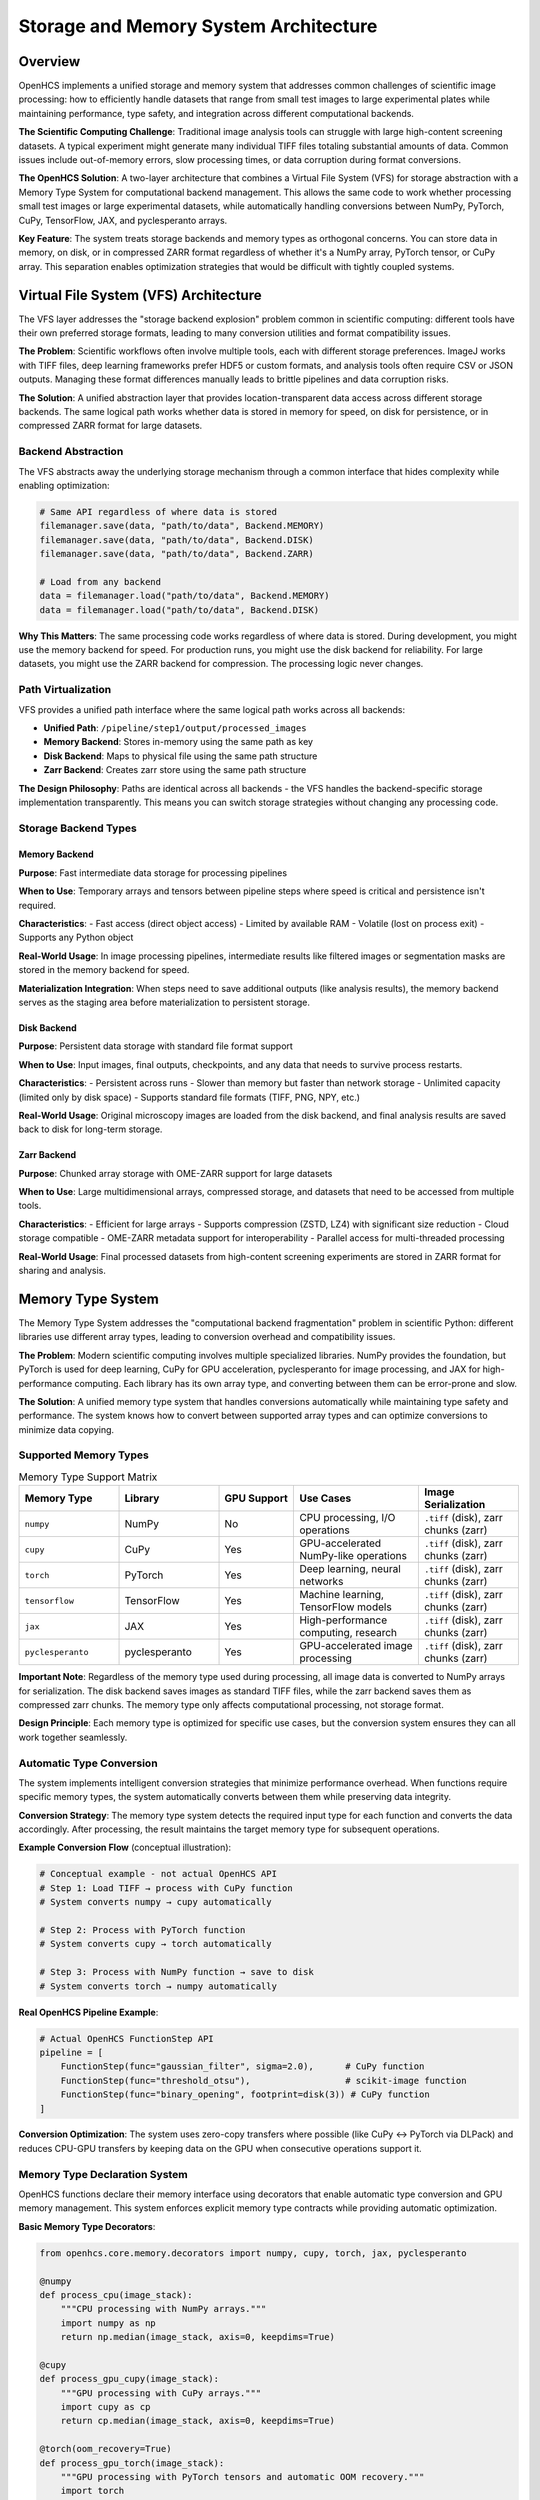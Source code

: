Storage and Memory System Architecture
======================================

Overview
--------

OpenHCS implements a unified storage and memory system that addresses common challenges of scientific image processing: how to efficiently handle datasets that range from small test images to large experimental plates while maintaining performance, type safety, and integration across different computational backends.

**The Scientific Computing Challenge**: Traditional image analysis tools can struggle with large high-content screening datasets. A typical experiment might generate many individual TIFF files totaling substantial amounts of data. Common issues include out-of-memory errors, slow processing times, or data corruption during format conversions.

**The OpenHCS Solution**: A two-layer architecture that combines a Virtual File System (VFS) for storage abstraction with a Memory Type System for computational backend management. This allows the same code to work whether processing small test images or large experimental datasets, while automatically handling conversions between NumPy, PyTorch, CuPy, TensorFlow, JAX, and pyclesperanto arrays.

**Key Feature**: The system treats storage backends and memory types as orthogonal concerns. You can store data in memory, on disk, or in compressed ZARR format regardless of whether it's a NumPy array, PyTorch tensor, or CuPy array. This separation enables optimization strategies that would be difficult with tightly coupled systems.

Virtual File System (VFS) Architecture
---------------------------------------

The VFS layer addresses the "storage backend explosion" problem common in scientific computing: different tools have their own preferred storage formats, leading to many conversion utilities and format compatibility issues.

**The Problem**: Scientific workflows often involve multiple tools, each with different storage preferences. ImageJ works with TIFF files, deep learning frameworks prefer HDF5 or custom formats, and analysis tools often require CSV or JSON outputs. Managing these format differences manually leads to brittle pipelines and data corruption risks.

**The Solution**: A unified abstraction layer that provides location-transparent data access across different storage backends. The same logical path works whether data is stored in memory for speed, on disk for persistence, or in compressed ZARR format for large datasets.

Backend Abstraction
~~~~~~~~~~~~~~~~~~~~

The VFS abstracts away the underlying storage mechanism through a common interface that hides complexity while enabling optimization:

.. code:: python

   # Same API regardless of where data is stored
   filemanager.save(data, "path/to/data", Backend.MEMORY)
   filemanager.save(data, "path/to/data", Backend.DISK)
   filemanager.save(data, "path/to/data", Backend.ZARR)

   # Load from any backend
   data = filemanager.load("path/to/data", Backend.MEMORY)
   data = filemanager.load("path/to/data", Backend.DISK)

**Why This Matters**: The same processing code works regardless of where data is stored. During development, you might use the memory backend for speed. For production runs, you might use the disk backend for reliability. For large datasets, you might use the ZARR backend for compression. The processing logic never changes.

Path Virtualization
~~~~~~~~~~~~~~~~~~~

VFS provides a unified path interface where the same logical path works across all backends:

-  **Unified Path**: ``/pipeline/step1/output/processed_images``
-  **Memory Backend**: Stores in-memory using the same path as key
-  **Disk Backend**: Maps to physical file using the same path structure
-  **Zarr Backend**: Creates zarr store using the same path structure

**The Design Philosophy**: Paths are identical across all backends - the VFS handles the backend-specific storage implementation transparently. This means you can switch storage strategies without changing any processing code.

Storage Backend Types
~~~~~~~~~~~~~~~~~~~~~

Memory Backend
^^^^^^^^^^^^^^

**Purpose**: Fast intermediate data storage for processing pipelines

**When to Use**: Temporary arrays and tensors between pipeline steps where speed is critical and persistence isn't required.

**Characteristics**:
- Fast access (direct object access)
- Limited by available RAM
- Volatile (lost on process exit)
- Supports any Python object

**Real-World Usage**: In image processing pipelines, intermediate results like filtered images or segmentation masks are stored in the memory backend for speed.

**Materialization Integration**: When steps need to save additional outputs (like analysis results), the memory backend serves as the staging area before materialization to persistent storage.

Disk Backend
^^^^^^^^^^^^

**Purpose**: Persistent data storage with standard file format support

**When to Use**: Input images, final outputs, checkpoints, and any data that needs to survive process restarts.

**Characteristics**:
- Persistent across runs
- Slower than memory but faster than network storage
- Unlimited capacity (limited only by disk space)
- Supports standard file formats (TIFF, PNG, NPY, etc.)

**Real-World Usage**: Original microscopy images are loaded from the disk backend, and final analysis results are saved back to disk for long-term storage.

Zarr Backend
^^^^^^^^^^^^

**Purpose**: Chunked array storage with OME-ZARR support for large datasets

**When to Use**: Large multidimensional arrays, compressed storage, and datasets that need to be accessed from multiple tools.

**Characteristics**:
- Efficient for large arrays
- Supports compression (ZSTD, LZ4) with significant size reduction
- Cloud storage compatible
- OME-ZARR metadata support for interoperability
- Parallel access for multi-threaded processing

**Real-World Usage**: Final processed datasets from high-content screening experiments are stored in ZARR format for sharing and analysis.

Memory Type System
------------------

The Memory Type System addresses the "computational backend fragmentation" problem in scientific Python: different libraries use different array types, leading to conversion overhead and compatibility issues.

**The Problem**: Modern scientific computing involves multiple specialized libraries. NumPy provides the foundation, but PyTorch is used for deep learning, CuPy for GPU acceleration, pyclesperanto for image processing, and JAX for high-performance computing. Each library has its own array type, and converting between them can be error-prone and slow.

**The Solution**: A unified memory type system that handles conversions automatically while maintaining type safety and performance. The system knows how to convert between supported array types and can optimize conversions to minimize data copying.

Supported Memory Types
~~~~~~~~~~~~~~~~~~~~~~

.. list-table:: Memory Type Support Matrix
   :header-rows: 1
   :widths: 20 20 15 25 20

   * - Memory Type
     - Library
     - GPU Support
     - Use Cases
     - Image Serialization
   * - ``numpy``
     - NumPy
     - No
     - CPU processing, I/O operations
     - ``.tiff`` (disk), zarr chunks (zarr)
   * - ``cupy``
     - CuPy
     - Yes
     - GPU-accelerated NumPy-like operations
     - ``.tiff`` (disk), zarr chunks (zarr)
   * - ``torch``
     - PyTorch
     - Yes
     - Deep learning, neural networks
     - ``.tiff`` (disk), zarr chunks (zarr)
   * - ``tensorflow``
     - TensorFlow
     - Yes
     - Machine learning, TensorFlow models
     - ``.tiff`` (disk), zarr chunks (zarr)
   * - ``jax``
     - JAX
     - Yes
     - High-performance computing, research
     - ``.tiff`` (disk), zarr chunks (zarr)
   * - ``pyclesperanto``
     - pyclesperanto
     - Yes
     - GPU-accelerated image processing
     - ``.tiff`` (disk), zarr chunks (zarr)

**Important Note**: Regardless of the memory type used during processing, all image data is converted to NumPy arrays for serialization. The disk backend saves images as standard TIFF files, while the zarr backend saves them as compressed zarr chunks. The memory type only affects computational processing, not storage format.

**Design Principle**: Each memory type is optimized for specific use cases, but the conversion system ensures they can all work together seamlessly.

Automatic Type Conversion
~~~~~~~~~~~~~~~~~~~~~~~~~

The system implements intelligent conversion strategies that minimize performance overhead. When functions require specific memory types, the system automatically converts between them while preserving data integrity.

**Conversion Strategy**: The memory type system detects the required input type for each function and converts the data accordingly. After processing, the result maintains the target memory type for subsequent operations.

**Example Conversion Flow** (conceptual illustration):

.. code:: python

   # Conceptual example - not actual OpenHCS API
   # Step 1: Load TIFF → process with CuPy function
   # System converts numpy → cupy automatically

   # Step 2: Process with PyTorch function
   # System converts cupy → torch automatically

   # Step 3: Process with NumPy function → save to disk
   # System converts torch → numpy automatically

**Real OpenHCS Pipeline Example**:

.. code:: python

   # Actual OpenHCS FunctionStep API
   pipeline = [
       FunctionStep(func="gaussian_filter", sigma=2.0),      # CuPy function
       FunctionStep(func="threshold_otsu"),                  # scikit-image function
       FunctionStep(func="binary_opening", footprint=disk(3)) # CuPy function
   ]

**Conversion Optimization**: The system uses zero-copy transfers where possible (like CuPy ↔ PyTorch via DLPack) and reduces CPU-GPU transfers by keeping data on the GPU when consecutive operations support it.

Memory Type Declaration System
~~~~~~~~~~~~~~~~~~~~~~~~~~~~~~

OpenHCS functions declare their memory interface using decorators that enable automatic type conversion and GPU memory management. This system enforces explicit memory type contracts while providing automatic optimization.

**Basic Memory Type Decorators**:

.. code:: python

   from openhcs.core.memory.decorators import numpy, cupy, torch, jax, pyclesperanto

   @numpy
   def process_cpu(image_stack):
       """CPU processing with NumPy arrays."""
       import numpy as np
       return np.median(image_stack, axis=0, keepdims=True)

   @cupy
   def process_gpu_cupy(image_stack):
       """GPU processing with CuPy arrays."""
       import cupy as cp
       return cp.median(image_stack, axis=0, keepdims=True)

   @torch(oom_recovery=True)
   def process_gpu_torch(image_stack):
       """GPU processing with PyTorch tensors and automatic OOM recovery."""
       import torch
       return torch.median(image_stack, dim=0, keepdim=True)[0]

   @pyclesperanto(oom_recovery=True)
   def process_gpu_opencl(image_stack):
       """GPU processing with pyclesperanto OpenCL arrays."""
       import pyclesperanto_prototype as cle
       return cle.median_sphere(image_stack, radius_x=1, radius_y=1, radius_z=0)

**Advanced Memory Type Specification**:

.. code:: python

   from openhcs.core.memory.decorators import memory_types

   # Mixed input/output types
   @memory_types(input_type="numpy", output_type="torch")
   def neural_network_inference(image_stack):
       """Convert NumPy input to PyTorch for GPU inference."""
       import torch
       # Function receives NumPy array, returns PyTorch tensor
       model = torch.load('model.pt')
       return model(image_stack)

   # Explicit type specification with custom settings
   @torch(input_type="torch", output_type="torch", oom_recovery=True)
   def memory_intensive_operation(image_stack):
       """GPU operation with automatic OOM recovery."""
       # Automatic GPU memory management and thread-local CUDA streams
       return torch.nn.functional.conv3d(image_stack, kernel)

**Automatic Features**:

- **Thread-Local CUDA Streams**: Each thread gets persistent CUDA streams for true parallelization
- **OOM Recovery**: Automatic out-of-memory recovery with CPU fallback
- **Device Management**: Automatic GPU device placement and management
- **Type Validation**: Runtime validation of input/output memory types

Stack/Unstack Operations
~~~~~~~~~~~~~~~~~~~~~~~~

OpenHCS enforces a 3D array discipline to prevent shape-related bugs that are common in image processing pipelines:

**The Problem**: Scientific image processing often involves mixing 2D and 3D operations, leading to shape mismatches and silent failures. A function expecting a 3D stack might receive a 2D image, or vice versa.

**The Solution**: All functions must operate on 3D arrays of shape ``[Z, Y, X]``, even for single 2D images. The stack/unstack system handles conversions between 2D image lists and 3D arrays while maintaining type safety.

**Stack/Unstack API** (conceptual - actual implementation may vary):

.. code:: python

   # Conceptual example of stack/unstack operations
   # Convert list of 2D images to 3D array with specified memory type
   stack_3d = stack_slices(
       slices=[img1_2d, img2_2d, img3_2d],  # List of 2D arrays (any memory type)
       memory_type="torch",                  # Target memory type
       gpu_id=0                             # GPU device ID
   )
   # Returns: torch.Tensor of shape [3, Y, X] on GPU 0

   # Convert 3D array back to list of 2D slices
   slices_2d = unstack_slices(
       array=stack_3d,        # 3D array (any memory type)
       memory_type="numpy",   # Target memory type for output slices
       gpu_id=0              # GPU device ID
   )

**Validation Benefits**: This approach catches shape errors at the boundary between 2D and 3D operations, preventing silent failures that could corrupt scientific results.

**Real-World Usage**: In practice, the OpenHCS pipeline automatically handles stacking and unstacking as images flow between processing steps, ensuring consistent 3D array format throughout the pipeline.

Memory Conversion System
~~~~~~~~~~~~~~~~~~~~~~~~

OpenHCS implements a comprehensive memory conversion system that enables seamless transitions between different array libraries while maintaining GPU efficiency and data integrity.

**Conversion Architecture**:

.. code:: python

   # Zero-copy conversions (preferred)
   def _cupy_to_torch_dlpack(data, device_id=None):
       """Convert CuPy to PyTorch using DLPack (zero-copy)."""
       import torch
       dlpack = data.toDlpack()
       return torch.from_dlpack(dlpack)

   def _torch_to_cupy_dlpack(data, device_id=None):
       """Convert PyTorch to CuPy using DLPack (zero-copy)."""
       import cupy as cp
       dlpack = data.__dlpack__()
       return cp.fromDlpack(dlpack)

   # CUDA Array Interface conversions
   def _cupy_to_pyclesperanto_cuda(data, device_id=None):
       """Convert CuPy to pyclesperanto using CUDA Array Interface."""
       import pyclesperanto_prototype as cle
       cle.select_device(device_id or 0)
       return cle.asarray(data)  # Uses __cuda_array_interface__

**Conversion Strategy Hierarchy**:

1. **Zero-Copy GPU-to-GPU**: DLPack, CUDA Array Interface (preferred)
2. **CPU Roundtrip**: Fallback when direct GPU conversion fails
3. **Error Handling**: Detailed error reporting with conversion context

.. code:: python

   class MemoryConversionError(Exception):
       """Raised when memory type conversion fails."""
       def __init__(self, source_type: str, target_type: str, method: str, reason: str):
           self.source_type = source_type
           self.target_type = target_type
           self.method = method
           self.reason = reason
           super().__init__(f"Failed to convert {source_type} → {target_type} via {method}: {reason}")

**GPU Memory Management**: The conversion system integrates with OpenHCS GPU cleanup utilities:

.. code:: python

   def cleanup_gpu_memory_by_framework(memory_type: str, device_id: Optional[int] = None):
       """Clean up GPU memory based on OpenHCS memory type."""
       if memory_type == "torch":
           cleanup_pytorch_gpu(device_id)
       elif memory_type == "cupy":
           cleanup_cupy_gpu(device_id)
       elif memory_type == "pyclesperanto":
           cleanup_pyclesperanto_gpu(device_id)
       # ... other frameworks

   def cleanup_all_gpu_frameworks(device_id: Optional[int] = None):
       """Comprehensive GPU cleanup for all frameworks."""
       cleanup_pytorch_gpu(device_id)
       cleanup_cupy_gpu(device_id)
       cleanup_tensorflow_gpu(device_id)
       cleanup_jax_gpu(device_id)
       cleanup_pyclesperanto_gpu(device_id)

**Conversion Performance**: The system prioritizes GPU-to-GPU transfers and minimizes CPU roundtrips, achieving near-zero overhead for compatible memory types.

Materialization System
----------------------

The materialization system bridges the gap between computational processing and persistent storage. It handles the conversion of function side effects (analysis results, metadata, derived data) from memory backend staging to persistent storage in appropriate formats.

**The Problem**: Scientific image processing functions often produce valuable side effects beyond the main image output - cell counts, position coordinates, analysis metrics, segmentation masks. These need to be saved in formats that researchers can use with standard analysis tools (CSV, JSON, TIFF), but the computational functions work with Python objects in memory.

**The Solution**: A materialization system that automatically converts function side effects to appropriate file formats and saves them using the storage backend system. This provides a clean separation between computational logic and storage concerns.

Special Output Decoration
~~~~~~~~~~~~~~~~~~~~~~~~~

Functions declare their side effects using the ``@special_outputs`` decorator, which can optionally specify materialization functions for converting data to persistent formats.

**Basic Special Outputs** (memory backend only):

.. code:: python

   from openhcs.core.pipeline.function_contracts import special_outputs, special_inputs

   @special_outputs("positions", "metadata")
   def generate_positions(image_stack):
       """Function that produces special outputs stored in memory."""
       positions = calculate_positions(image_stack)
       metadata = extract_metadata(image_stack)

       # Return: (main_output, special_output_1, special_output_2, ...)
       return processed_image, positions, metadata

**With Materialization Functions** (memory + persistent storage):

.. code:: python

   @special_outputs(("cell_counts", materialize_cell_counts), ("masks", materialize_segmentation_masks))
   def count_cells_with_materialization(image_stack):
       """Function with materialized special outputs."""
       processed_image, cell_counts, segmentation_masks = analyze_cells(image_stack)

       # cell_counts and masks are automatically materialized to disk
       return processed_image, cell_counts, segmentation_masks

**Mixed Declaration** (some materialized, some memory-only):

.. code:: python

   @special_outputs("debug_info", ("analysis_results", materialize_analysis_results))
   def analyze_with_mixed_outputs(image_stack):
       """Function with both memory-only and materialized outputs."""
       # debug_info stays in memory, analysis_results gets materialized
       return processed_image, debug_info, analysis_results

Materialization Function Implementation
~~~~~~~~~~~~~~~~~~~~~~~~~~~~~~~~~~~~~~~

Materialization functions follow a standard signature and handle the conversion from Python objects to persistent file formats. They receive data from the memory backend and save it using the FileManager with appropriate backend selection.

**Standard Materialization Function Signature**:

.. code:: python

   def materialize_function_name(data: Any, path: str, filemanager) -> str:
       """
       Convert special output data to persistent storage format.

       Args:
           data: The special output data from memory backend
           path: Base path for output files (from VFS path planning)
           filemanager: FileManager instance for backend-agnostic I/O

       Returns:
           str: Path to the primary output file created
       """

**Real Example - Cell Count Materialization**:

.. code:: python

   def materialize_cell_counts(data: List[CellCountResult], path: str, filemanager) -> str:
       """Materialize cell counting results as analysis-ready CSV and JSON formats."""

       # Generate output file paths based on the input path
       base_path = path.replace('.pkl', '')
       json_path = f"{base_path}.json"
       csv_path = f"{base_path}_details.csv"

       # Ensure output directory exists for disk backend
       from pathlib import Path
       from openhcs.constants.constants import Backend
       output_dir = Path(json_path).parent
       filemanager.ensure_directory(str(output_dir), Backend.DISK.value)

       # Create summary data
       summary = {
           "analysis_type": "single_channel_cell_counting",
           "total_slices": len(data),
           "total_cells_detected": sum(result.cell_count for result in data)
       }

       # Save JSON summary
       import json
       json_content = json.dumps(summary, indent=2)
       filemanager.save(json_content, json_path, Backend.DISK.value)

       # Create detailed CSV
       rows = []
       for result in data:
           rows.append({
               'slice_index': result.slice_index,
               'cell_count': result.cell_count,
               'detection_method': result.detection_method,
               'threshold_value': result.threshold_value
           })

       # Save CSV details
       import pandas as pd
       df = pd.DataFrame(rows)
       csv_content = df.to_csv(index=False)
       filemanager.save(csv_content, csv_path, Backend.DISK.value)

       return json_path  # Return primary output file

**Real Example - Position Materialization**:

.. code:: python

   def materialize_ashlar_positions(data: List[Tuple[float, float]], path: str, filemanager) -> str:
       """Materialize tile positions as scientific CSV with grid metadata."""
       csv_path = path.replace('.pkl', '_ashlar_positions.csv')

       # Convert to DataFrame with metadata
       import pandas as pd
       df = pd.DataFrame(data, columns=['x_position_um', 'y_position_um'])
       df['tile_id'] = range(len(df))

       # Add grid analysis
       unique_x = sorted(df['x_position_um'].unique())
       unique_y = sorted(df['y_position_um'].unique())
       df['grid_dimensions'] = f"{len(unique_y)}x{len(unique_x)}"
       df['algorithm'] = 'ashlar_cpu'

       # Save using FileManager
       csv_content = df.to_csv(index=False)
       filemanager.save(csv_content, csv_path, "disk")
       return csv_path

Configuration Integration
~~~~~~~~~~~~~~~~~~~~~~~~~

The materialization system integrates with the OpenHCS configuration hierarchy to control when and how materialization occurs. Configuration settings determine materialization behavior at multiple levels.

**Configuration Integration**: The materialization system integrates with the OpenHCS configuration hierarchy through several key configuration objects:

- **VFS Configuration**: Controls backend selection (memory for intermediate, disk/zarr for materialization)
- **Step Materialization Configuration**: Controls per-step materialization behavior and directory naming
- **Configuration Resolution**: Follows the standard OpenHCS hierarchy (step → pipeline → global)

For complete configuration details and examples, see :doc:`../api/config` and :doc:`configuration_system_architecture`.

**Architectural Pattern**: The configuration system provides declarative control over materialization behavior without requiring code changes. The same materialization function can save to different backends based purely on configuration settings.

Execution Flow
~~~~~~~~~~~~~~

The materialization system operates in two phases during pipeline execution: memory staging and persistent materialization.

**Phase 1: Memory Staging** (automatic):

1. **Function Execution**: Function runs and produces main output + special outputs
2. **Memory Storage**: Special outputs are automatically saved to memory backend using VFS paths
3. **Path Planning**: Compiler creates VFS paths for special outputs during compilation
4. **Cross-Step Access**: Other steps can load special outputs from memory backend using ``@special_inputs``

**Phase 2: Persistent Materialization** (conditional):

1. **Materialization Check**: System checks if special output has associated materialization function
2. **Data Loading**: Loads special output data from memory backend
3. **Format Conversion**: Materialization function converts data to appropriate file format
4. **Backend Storage**: Saves converted data using configured materialization backend (disk/zarr)
5. **Path Return**: Returns path to materialized file for logging/reference

**Execution Example**:

.. code:: python

   # During pipeline execution:

   # 1. Function executes
   @special_outputs(("cell_counts", materialize_cell_counts))
   def count_cells(image_stack):
       return processed_image, cell_count_results

   # 2. Automatic memory staging
   # - processed_image → memory backend (standard pipeline flow)
   # - cell_count_results → memory backend at VFS path "/memory/step_output/cell_counts.pkl"

   # 3. Materialization execution (if materialization function exists)
   # - Load cell_count_results from memory backend
   # - Call materialize_cell_counts(cell_count_results, "/memory/step_output/cell_counts.pkl", filemanager)
   # - Save CSV/JSON files to disk backend
   # - Log materialization completion

**Configuration-Driven Behavior**: The materialization backend (disk vs zarr) is determined by the ``VFSConfig.materialization_backend`` setting, allowing the same materialization function to save to different storage formats based on configuration.

System Integration Patterns
---------------------------

The storage and memory systems work together to provide seamless data flow through complex processing pipelines.

**The Integration Challenge**: How do you coordinate storage decisions (where to put data) with memory type decisions (what format to use) without creating tight coupling between the systems?

**The Solution**: The systems are designed as orthogonal layers that can be combined independently. Storage backends handle persistence and location, while memory types handle computational format and device placement.

VFS + Memory Type Coordination
~~~~~~~~~~~~~~~~~~~~~~~~~~~~~~

During pipeline execution, the systems coordinate to optimize data flow. The VFS manages storage locations while the memory type system handles computational formats.

**Standard Pipeline Flow**: OpenHCS uses a consistent pattern where intermediate results are stored in the memory backend for speed, while final results are materialized to either disk or zarr backend based on user preference.

**Real OpenHCS Pipeline Example**:

.. code:: python

   # Actual OpenHCS FunctionStep API
   pipeline = [
       # Step 1: Load from disk → process → store in memory
       FunctionStep(func="gaussian_filter", sigma=2.0),

       # Step 2: Load from memory → GPU processing → store in memory
       FunctionStep(func="binary_opening", footprint=disk(3)),

       # Step 3: Load from memory → process → materialize to disk/zarr
       FunctionStep(func="label", connectivity=2)
   ]

**Backend Usage Pattern**:
- **Input**: Always loaded from disk backend (original TIFF files)
- **Intermediate**: Always stored in memory backend for speed
- **Output**: Materialized to disk backend (.tiff files) or zarr backend (compressed chunks)
- **Special Outputs**: Staged in memory backend, optionally materialized to persistent storage

**Coordination Benefits**: The VFS handles where data lives, the memory type system handles what format it's in, and the materialization system handles conversion to persistent formats. The integration layer coordinates between all three to minimize unnecessary conversions and data movement.

FileManager Advanced Operations
~~~~~~~~~~~~~~~~~~~~~~~~~~~~~~~

The FileManager provides comprehensive file and directory operations beyond basic save/load functionality, with automatic backend selection and natural sorting integration.

**Batch Operations**:

.. code:: python

   # Batch loading for performance
   file_paths = ["/memory/image_001.pkl", "/memory/image_002.pkl", "/memory/image_003.pkl"]
   batch_data = filemanager.load_batch(file_paths, Backend.MEMORY.value)

   # Batch saving with backend-specific optimizations
   image_arrays = [array1, array2, array3]
   output_paths = ["/zarr/output_001", "/zarr/output_002", "/zarr/output_003"]
   filemanager.save_batch(image_arrays, output_paths, Backend.ZARR.value,
                         chunk_name="well_A01", zarr_config=zarr_config)

**Directory Operations**:

.. code:: python

   # List files with natural sorting (handles numeric sequences correctly)
   image_files = filemanager.list_image_files("/disk/plate/", Backend.DISK.value,
                                             extensions=['.tif', '.tiff'],
                                             recursive=True)
   # Returns: ['image_001.tif', 'image_002.tif', ..., 'image_010.tif'] (not lexicographic)

   # Directory listing with metadata
   entries = filemanager.list_dir("/memory/step_outputs/", Backend.MEMORY.value)

   # Directory mirroring with symlinks
   filemanager.mirror_directory("/disk/source/", "/disk/target/", Backend.DISK.value,
                               overwrite_symlinks_only=True)

**Advanced File Operations**:

.. code:: python

   # Atomic file operations
   filemanager.move("/disk/temp/file.tif", "/disk/final/file.tif", Backend.DISK.value,
                   replace_symlinks=False)

   # Directory creation with backend validation
   filemanager.ensure_directory("/zarr/new_experiment/", Backend.ZARR.value)

   # File existence checking across backends
   exists = filemanager.exists("/memory/intermediate_result.pkl", Backend.MEMORY.value)

**Storage Registry System**: The FileManager uses a global singleton registry for backend management:

.. code:: python

   # Global storage registry (created once at module import)
   from openhcs.io.base import storage_registry

   def _create_storage_registry() -> Dict[str, StorageBackend]:
       """Factory for creating backend registries."""
       from openhcs.io.disk import DiskStorageBackend
       from openhcs.io.memory import MemoryStorageBackend
       from openhcs.io.zarr import ZarrStorageBackend

       return {
           Backend.DISK.value: DiskStorageBackend(),
           Backend.MEMORY.value: MemoryStorageBackend(),
           Backend.ZARR.value: ZarrStorageBackend()
       }

   # Shared registry instance used by all FileManager instances
   storage_registry = _create_storage_registry()

**Natural Sorting Integration**: All file listing operations use natural sorting to handle numeric sequences correctly, preventing issues with lexicographic ordering of scientific image sequences.

Performance Optimization Strategies
~~~~~~~~~~~~~~~~~~~~~~~~~~~~~~~~~~~

The integrated system enables various optimization strategies based on the standard OpenHCS backend usage pattern:

**Standard Backend Strategy**:
- **Memory Backend**: Always used for intermediate results during pipeline execution
- **Materialization Choice**: Disk vs Zarr backend for final outputs based on use case

**Backend Selection Criteria**:

1. **Disk Backend (Standard TIFF)**:
   - Easy to use with standard image analysis tools
   - Compatible with ImageJ, napari, Fiji out-of-the-box
   - Familiar format for researchers
   - Best for smaller datasets and standard workflows

2. **Zarr Backend (Compressed Chunks)**:
   - Cutting-edge format with significant compression benefits
   - Requires custom plugins for viewing (napari-zarr, Fiji plugins)
   - Better for large datasets and advanced users
   - OME-ZARR compliance for interoperability

**Additional Optimizations**:
3. **GPU Memory Management**: Keep data on GPU across multiple processing steps to avoid CPU-GPU transfer overhead
4. **Lazy Loading**: Load data only when needed and in the target memory type
5. **Conversion Minimization**: Plan conversion paths to minimize the number of format changes

Real-World Usage Patterns
~~~~~~~~~~~~~~~~~~~~~~~~~

**Standard Scientific Workflow**:
- Input images loaded from disk backend (standard TIFF files)
- All intermediate processing uses memory backend for speed
- Final results materialized to disk or zarr backend based on requirements

**Disk Backend Use Cases**:
- Standard research workflows
- Compatibility with existing tools (ImageJ, Fiji, napari)
- Sharing results with collaborators using standard tools
- Smaller datasets where compression isn't critical

**Zarr Backend Use Cases**:
- Large-scale experiments requiring compression
- Advanced users comfortable with cutting-edge formats
- Workflows requiring OME-ZARR compliance
- Long-term archival with compression benefits

**Performance Benefits**:
- Automatic format handling between memory types during processing
- Optimized GPU memory management across pipeline steps
- Coordinated storage decisions based on data size and use case
- Consistent performance regardless of memory type used for computation

Benefits and Design Principles
------------------------------

**System Benefits**:

- **Location Transparency**: Same code works with any storage backend
- **Type Safety**: Automatic conversion with validation prevents silent failures
- **Performance Optimization**: Zero-copy GPU transfers and intelligent conversion strategies
- **Scalability**: Handles datasets from MB to large experimental plates seamlessly
- **Interoperability**: Works with all major scientific Python libraries (NumPy, PyTorch, CuPy, JAX, TensorFlow, pyclesperanto)
- **Fail-Loud Philosophy**: Errors surface immediately rather than corrupting data
- **Automatic Materialization**: Function side effects are automatically converted to appropriate file formats
- **Configuration-Driven Storage**: Backend selection controlled by configuration hierarchy
- **GPU Memory Management**: Automatic cleanup and optimization across all GPU frameworks
- **Thread-Safe Operations**: Thread-local CUDA streams and device management
- **Natural Sorting**: Correct handling of numeric sequences in scientific datasets
- **Batch Operations**: Optimized bulk operations for high-throughput processing

**Design Principles**:

- **Orthogonal Concerns**: Storage, memory type, and materialization decisions are independent
- **Zero-Copy Optimization**: Prioritize GPU-to-GPU transfers using DLPack and CUDA Array Interface
- **Explicit Device Management**: GPU placement is explicit and validated with automatic cleanup
- **Immutable Data Flow**: Data transformations create new objects rather than modifying existing ones
- **Scientific Reproducibility**: All operations are deterministic and traceable
- **Declarative Materialization**: Functions declare their side effects, system handles storage automatically
- **Configuration Hierarchy**: Storage behavior follows the standard OpenHCS configuration resolution
- **Thread-Local Isolation**: Each thread maintains independent GPU contexts and memory management
- **Fail-Fast Validation**: Memory type contracts are enforced at runtime with detailed error reporting
- **Natural Data Ordering**: File operations respect scientific naming conventions and numeric sequences
- **Backend Abstraction**: Unified API across memory, disk, and compressed storage backends

See Also
--------

- :doc:`configuration_system_architecture` - Configuration hierarchy that controls storage behavior
- :doc:`pipeline_compilation_system` - How storage and memory decisions are made during compilation
- :doc:`function_pattern_system` - How functions declare memory type requirements
- :doc:`special_io_system` - Special input/output system that uses materialization
- :doc:`gpu_resource_management` - GPU device management and allocation
- :doc:`../guides/memory_type_integration` - Practical guide to memory type decorators and GPU optimization
- :doc:`../api/processing_backends` - Memory type system integration with processing functions
- :doc:`../guides/large_datasets` - Practical guide to handling large datasets

Archived Documentation
-----------------------

The following documents were consolidated into this unified architecture document:

- ``memory_backend_system.rst`` - VFS backends and storage registry
- ``vfs_system.rst`` - VFS architecture and backend abstraction
- ``memory_type_system.rst`` - Memory type conversion and GPU management

The materialization system content was integrated from existing documentation:

- :doc:`special_io_system` - Cross-step communication patterns using materialization
- Various function implementation files - Real materialization function examples

Additional content was integrated from:

- ``openhcs/core/memory/decorators.py`` - Memory type declaration system
- ``openhcs/core/memory/conversion_functions.py`` - Memory conversion implementation
- ``openhcs/core/memory/gpu_cleanup.py`` - GPU memory management
- ``openhcs/io/filemanager.py`` - Advanced FileManager operations
- ``openhcs/io/base.py`` - Storage registry and backend architecture

These archived documents are available in ``docs/source/architecture/archive/`` for reference.
